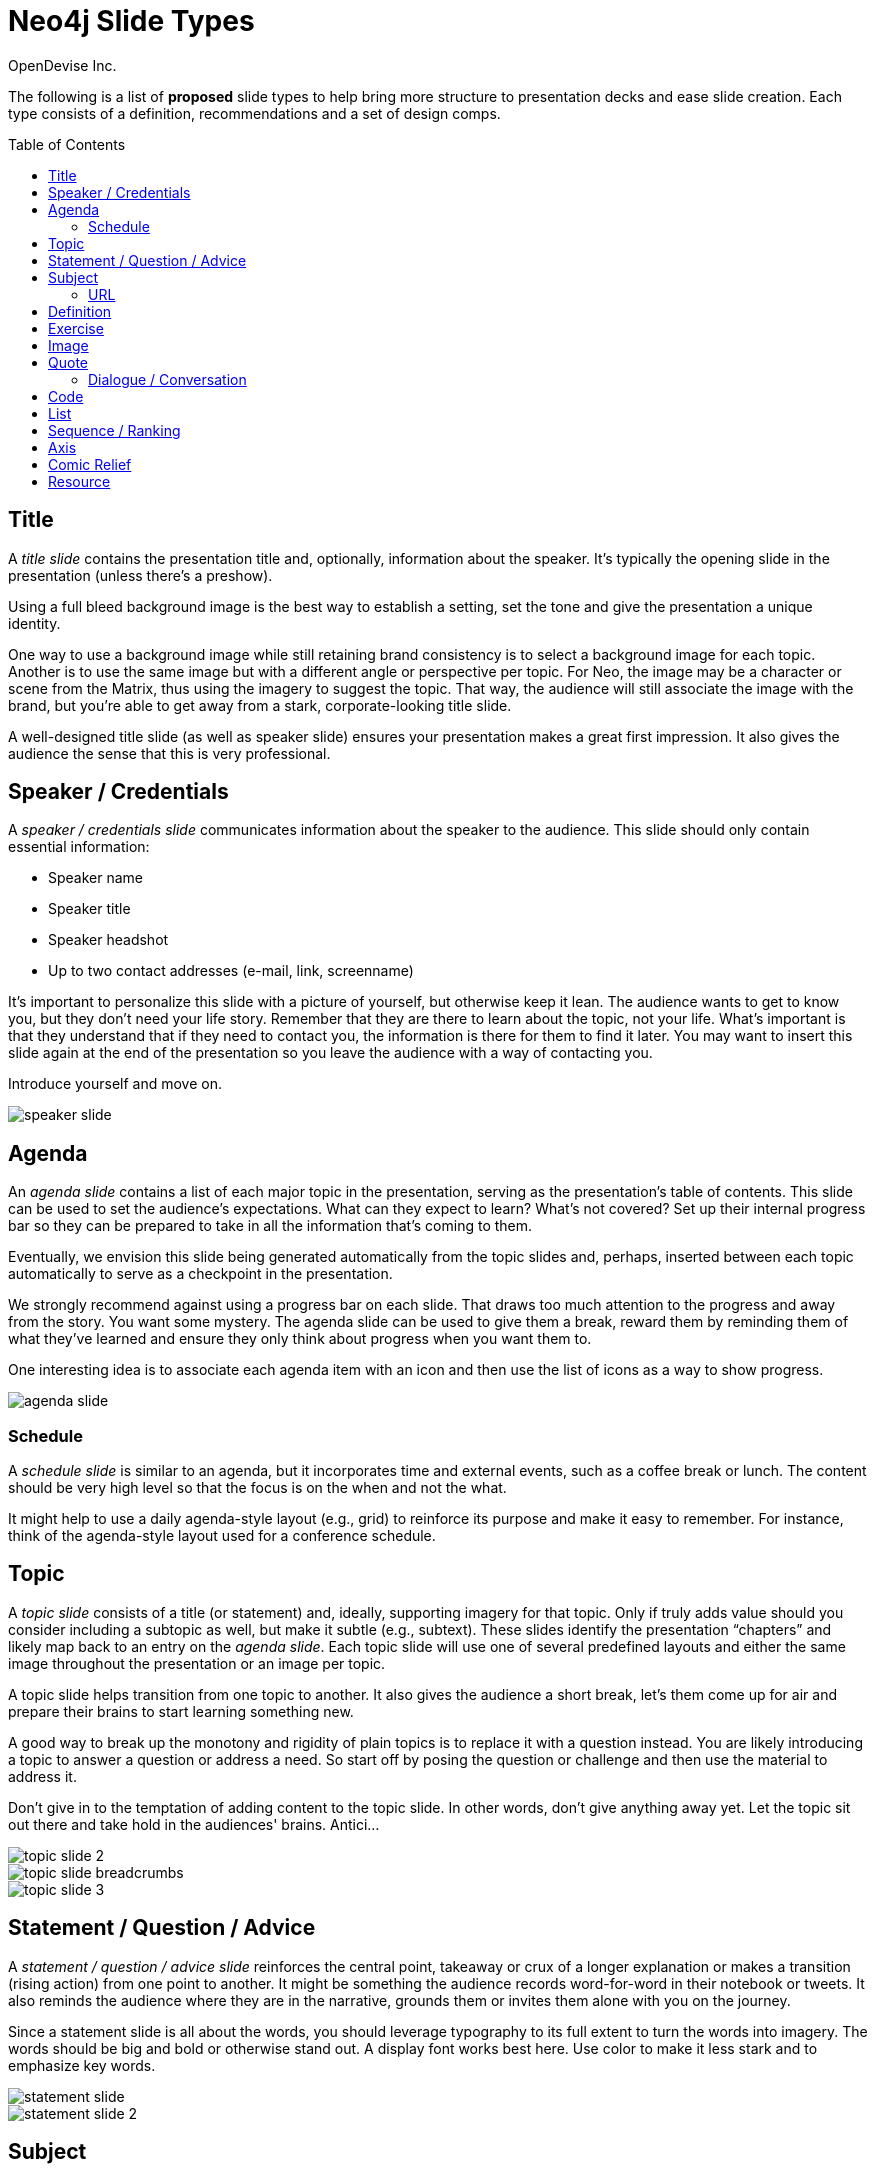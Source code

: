 = Neo4j Slide Types
OpenDevise_Inc.
:imagesdir: images
:toc: macro

The following is a list of *proposed* slide types to help bring more structure to presentation decks and ease slide creation.
Each type consists of a definition, recommendations and a set of design comps.

toc::[]

== Title

A _title slide_ contains the presentation title and, optionally, information about the speaker.
It's typically the opening slide in the presentation (unless there's a preshow).

Using a full bleed background image is the best way to establish a setting, set the tone and give the presentation a unique identity.

One way to use a background image while still retaining brand consistency is to select a background image for each topic.
Another is to use the same image but with a different angle or perspective per topic.
For Neo, the image may be a character or scene from the Matrix, thus using the imagery to suggest the topic.
That way, the audience will still associate the image with the brand, but you're able to get away from a stark, corporate-looking title slide.

A well-designed title slide (as well as speaker slide) ensures your presentation makes a great first impression.
It also gives the audience the sense that this is very professional.

//image::title-slide.jpg[]

== Speaker / Credentials

A _speaker / credentials slide_ communicates information about the speaker to the audience.
This slide should only contain essential information:

* Speaker name
* Speaker title
* Speaker headshot
* Up to two contact addresses (e-mail, link, screenname)

It's important to personalize this slide with a picture of yourself, but otherwise keep it lean.
The audience wants to get to know you, but they don't need your life story.
Remember that they are there to learn about the topic, not your life.
What's important is that they understand that if they need to contact you, the information is there for them to find it later.
You may want to insert this slide again at the end of the presentation so you leave the audience with a way of contacting you.

Introduce yourself and move on.

//A good example of this slide type can be found in the https://speakerdeck.com/pedronauck/reactjs-keep-simple-everything-can-be-a-component[Keep it Simple, Everything Can Be a Component] deck.

image::speaker-slide.jpg[]

== Agenda

An _agenda slide_ contains a list of each major topic in the presentation, serving as the presentation's table of contents.
This slide can be used to set the audience's expectations.
What can they expect to learn?
What's not covered?
Set up their internal progress bar so they can be prepared to take in all the information that's coming to them.

Eventually, we envision this slide being generated automatically from the topic slides and, perhaps, inserted between each topic automatically to serve as a checkpoint in the presentation.

We strongly recommend against using a progress bar on each slide.
That draws too much attention to the progress and away from the story.
You want some mystery.
The agenda slide can be used to give them a break, reward them by reminding them of what they've learned and ensure they only think about progress when you want them to.

One interesting idea is to associate each agenda item with an icon and then use the list of icons as a way to show progress.
//For an example, see https://speakerdeck.com/orderedlist/producing-creativity[Producing Creativity].

image::agenda-slide.jpg[]

=== Schedule

A _schedule slide_ is similar to an agenda, but it incorporates time and external events, such as a coffee break or lunch.
The content should be very high level so that the focus is on the when and not the what.

It might help to use a daily agenda-style layout (e.g., grid) to reinforce its purpose and make it easy to remember.
For instance, think of the agenda-style layout used for a conference schedule.

== Topic

A _topic slide_ consists of a title (or statement) and, ideally, supporting imagery for that topic.
Only if truly adds value should you consider including a subtopic as well, but make it subtle (e.g., subtext).
These slides identify the presentation "`chapters`" and likely map back to an entry on the _agenda slide_.
Each topic slide will use one of several predefined layouts and either the same image throughout the presentation or an image per topic.

A topic slide helps transition from one topic to another.
It also gives the audience a short break, let's them come up for air and prepare their brains to start learning something new.

A good way to break up the monotony and rigidity of plain topics is to replace it with a question instead.
You are likely introducing a topic to answer a question or address a need.
So start off by posing the question or challenge and then use the material to address it.

Don't give in to the temptation of adding content to the topic slide.
In other words, don't give anything away yet.
Let the topic sit out there and take hold in the audiences' brains.
Antici...

image::topic-slide-2.jpg[]

image::topic-slide-breadcrumbs.jpg[]

image::topic-slide-3.jpg[]

== Statement / Question / Advice

A _statement / question / advice slide_ reinforces the central point, takeaway or crux of a longer explanation or makes a transition (rising action) from one point to another.
It might be something the audience records word-for-word in their notebook or tweets.
It also reminds the audience where they are in the narrative, grounds them or invites them alone with you on the journey.

Since a statement slide is all about the words, you should leverage typography to its full extent to turn the words into imagery.
The words should be big and bold or otherwise stand out.
A display font works best here.
Use color to make it less stark and to emphasize key words.

image::statement-slide.jpg[]

image::statement-slide-2.jpg[]

== Subject

Sometimes, you want to put a subject into the audience's mind so you can speak about it.
A _subject slide_ communicates the current subject (proper noun) of discussion.
It may be a photo of a person or place or another visual identifier (e.g., a logo).
If necessary, a caption can be added to explicitly label the subject, but it's most effective if the image can stand alone.

It's tempting to want to crowd the slide with (random) facts about the subject in the form of bullets.
Don't do it!
You want the audience to focus on what you are saying, your message, not trying to figure out what all the facts mean and how they relate to what you're jabbering on about.

image::subject-slide.jpg[]

=== URL

A _URL slide_ is a specialized subject slide that's main intent is to share a URL.
Whenever you share a URL, you should include a screenshot of where that URL leads so that the audience knows what to expect and are confident they found the right place when they arrive there.
It's also easy information to digest, so it gives the audience a chance to take a small break.

image::url-slide-2.jpg[]

image::url-slide.jpg[]

== Definition

A _definition slide_ is used to define a term and to communicate the intent to define the term.
It's easy to lose the audience when introducing new terminology.
A definition slide gives you a chance to slow down, let the audience know that it's okay to not know the term and take the time to define it.
It provides an important foothold for all the discussions that are to come.
Making the content appear like a dictionary entry helps flag it implicitly as a definition.

image::definition-slide-4.jpg[]

image::definition-slide.jpg[]

== Exercise

An _exercise slide_ defines a task or challenge for the audience to complete.
The slide should not state all the details.
It should only serve as a tickler to remind the audience of the goal at hand and provide a countdown (in minute increments at the shortest) to show when the task is expected to be complete.

Use a background image to communicate how the exercise should be conducted.
For instance, if it's a group exercise, show people working together.
If it's an individual challenge, show someone working alone.

Shoot for making the slide look like a poster.
It should merely be a backdrop for the activity that's going on in the room.
If there are details that need to be shared, they should be done verbally or included in a handout.

== Image

An _image slide_ contains of an image and, optionally, a caption.

Unless you have reason not to, use the entire canvas to display the image.
Images establish setting and that doesn't work if the image is boxed in.
Focus the part of the image you really want them to look at (zoom, spotlight, focus blur).
Give the image motion using a subtle transition.
Remember that the eye stops noticing something unless it is moving, and you want the audience to stay focused on what you are showing them.

The image is specified using a block image macro.
The caption is specified either as the section title or the block title, which may affect how it gets displayed.
By default, the image is displayed centered on the page in it's native resolution.
One or more roles can be used to control how it fits in the page.
The most common is `.background.fit`, which will fit the image to the background size.

One way to display a caption is using a band across the page.
Another is to put a layer mask on one half of the image (vertical or horizontal) and put the text on the masked area.

If you are going to add a caption, consider showing the image first then adding the caption after they've soaked it up.
This not only helps layer / unfold the story, it gives them one thing to comprehend at a time.

== Quote

A _quote slide_ contains a spoken or written quote by a person or other source.
The quotation is the focus of the slide and should be the only thing on the slide, or at least, stand out as much as possible.

Quote slides are a very effective way to introduce topics or make statements.
You are, in effect, bringing the other person on stage to make their statement.
This introduces the opportunity to state your support or rebuttal in a way that seems very natural to the audience.
A video of the quote is even better (if the medium supports it).

If the quote is long, excerpts in the quote should be emphasized or highlighted.
To reach the audience emotionally, an image of the author (or source) should be added, either in a callout circle or as a full-bleed backdrop.
If using a backdrop, a subtle and steady transition on the backdrop helps bring the quote to life.

As an alternative to the image of the speaker or source, a background image or video can be added that reinforces the quote's message or otherwise establishes the setting, mood or tone.

image::quote-slide.jpg[]

image::quote-slide-2.jpg[]

////
=== Tweet

...
////

=== Dialogue / Conversation

A _dialogue / conversation slide_ is similar to a quote slide except there is more than one “voice” being represented.
While a quote helps support a point, a dialogue helps show that there are multiple sides to the story and gets the audience thinking about where they side.
It might also help to get a discussion started in the room.
Seeing that people have different views makes audience members aware they might have their own to share.

image::dialogue-slide.jpg[]

== Code

A _code slide_ contains sample source code along with zero or more callouts.
Code is very meaningful to the Neo audience and thus should be given the maximum attention on the slide.
That means the code should be centered, take up as much space on the slide as possible and be displayed in a large, readable font.
Syntax highlighting should be used when it helps increase the contrast of the keywords or makes the overall structure more readable.
However, don't just color for color's sake.

High contrast (dark background, light text) can be used to "dim the lights" and put the code in the spotlight.
Consider breaking from the traditional top-down flow and put callouts above and below and code to keep the code centered.

A code slide may be cause and effect (e.g., a query and its results) or an anatomy (e.g., a code listing that you examine and/or explain).

Avoid the temptation of cramming numerous examples on a single slide.
Progress the audience gradually by giving each distinct code snippet its own slide.

image::code-slide.jpg[]

image::command-slide.jpg[]

== List

Humans love to create lists, but audiences don't always like to receive them.
If you must, at least try to dress it up as something other than a list and _don't use bullets_!
And avoid using subitems at all cost.

A _list slide_ shows a collection of unordered items.
It may also have a title or label to introduce the list and a summary that wraps up the point or reinforces the relationship between the items.
While it's tempting to put the label above and summary below, consider a horizontal arrangement instead.

Various techniques can be used to encourage focus on the current item (i.e., one item at a time).
These techniques include:

* incremental reveal
* shy (dim previous item)
* change color
* grow / shrink
* overlay / swap
* scatter

image::list-slide.jpg[]

image::list-slide-3.jpg[]

== Sequence / Ranking

A _sequence slide_ is similar to a list slide except it assigns an explicit ordering to the items.
Having said that, ensure that the items really are part of a sequence and that you're not just imposing an order on them.

The same techniques can be used to encourage focus on the current item.
However, a better technique to consider is to split the list into multiple slides so each item gets its own canvas.
That breaks you out of the habit of creating subitems.
Instead, you can use intermediary slides to reinforce a point before moving on to the next item.

//A good example of this technique is https://speakerdeck.com/hatefulcrawdad/stop-working-from-a-prison-cell[Stop Working from a Prison Cell].

image::sequence-slide.jpg[]

== Axis
//== Contrast / Juxtapose / Division / Partition / Axis

An _axis slide_ presents two or more subjects to emphasize the distinction between them.
It might be something like a Yin and Yang or two sides of a coin.
This type of slide usually shows the subjects with a dividing line between them.

//A good example of this slide type can be found in the https://speakerdeck.com/pedronauck/reactjs-keep-simple-everything-can-be-a-component[Keep it Simple, Everything Can Be a Component] deck.

image::axis-slide.jpg[]

image::axis-slide-2.jpg[]

== Comic Relief

Presentations, even short ones, can be tiring.
People can't just receive, receive, receive.
They need breaks.
Give your audience a chance to rest their brains every so often using a little comic relief.
You'll find that afterwards, they'll feel refreshed and ready to get back to learning.

A _comic relief_ slide is meant to be a small reward along the journey.
Give the audience this reward in exchange for their attention.
The comedy can still be tangentially related to the topic, but the focus should be on the relief, not more learning.

Animated GIFs work well here.
A simple photo will also do.

image::comic-relief-slide.jpg[]

== Resource

A _resource slide_ is a collection of links or other references at the end of a talk.
It's hard, but try to not make this look like a data dump.
Emphasize the important part of each term and put the rest of the detail in a finer print.

image::resource-slide.jpg[]

image::resource-slide-2.jpg[]

////
== Summary / Recap

...

== Screenshot

...
////
